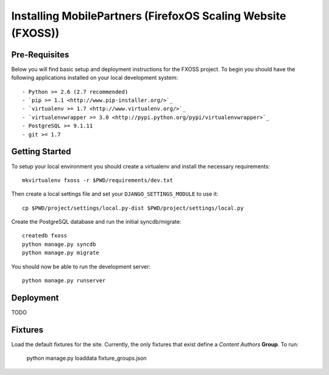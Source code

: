 .. This Source Code Form is subject to the terms of the Mozilla Public
.. License, v. 2.0. If a copy of the MPL was not distributed with this
.. file, You can obtain one at http://mozilla.org/MPL/2.0/.

.. _install:

=============================================================
Installing MobilePartners (FirefoxOS Scaling Website (FXOSS))
=============================================================

Pre-Requisites
--------------

Below you will find basic setup and deployment instructions for the FXOSS
project. To begin you should have the following applications installed on your
local development system::

- Python >= 2.6 (2.7 recommended)
- `pip >= 1.1 <http://www.pip-installer.org/>`_
- `virtualenv >= 1.7 <http://www.virtualenv.org/>`_
- `virtualenvwrapper >= 3.0 <http://pypi.python.org/pypi/virtualenvwrapper>`_
- PostgreSQL >= 9.1.11
- git >= 1.7


Getting Started
---------------

To setup your local environment you should create a virtualenv and install the
necessary requirements::

    mkvirtualenv fxoss -r $PWD/requirements/dev.txt

Then create a local settings file and set your ``DJANGO_SETTINGS_MODULE`` to use it::

    cp $PWD/project/settings/local.py-dist $PWD/project/settings/local.py

Create the PostgreSQL database and run the initial syncdb/migrate::

    createdb fxoss
    python manage.py syncdb
    python manage.py migrate

You should now be able to run the development server::

    python manage.py runserver


Deployment
----------

TODO


Fixtures
--------

Load the default fixtures for the site. Currently, the only fixtures that exist
define a *Content Authors* **Group**. To run:

    python manage.py loaddata fixture_groups.json
